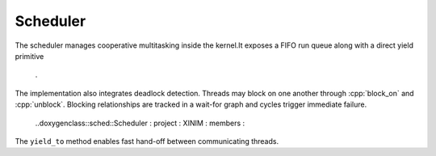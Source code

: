 Scheduler
=========

The scheduler manages cooperative multitasking inside the
kernel.It exposes a FIFO run queue along with a direct yield primitive
                                  .

The implementation also integrates deadlock detection. Threads may block on
one another through :cpp:`block_on` and :cpp:`unblock`. Blocking relationships
are tracked in a wait-for graph and cycles trigger immediate failure.

                                  ..doxygenclass::sched::Scheduler : project : XINIM : members :


The ``yield_to`` method enables fast hand-off between communicating threads.
